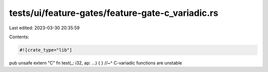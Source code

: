 tests/ui/feature-gates/feature-gate-c_variadic.rs
=================================================

Last edited: 2023-03-30 20:35:59

Contents:

.. code-block:: rs

    #![crate_type="lib"]

pub unsafe extern "C" fn test(_: i32, ap: ...) { }
//~^ C-variadic functions are unstable


